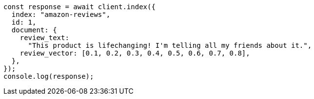 // This file is autogenerated, DO NOT EDIT
// Use `node scripts/generate-docs-examples.js` to generate the docs examples

[source, js]
----
const response = await client.index({
  index: "amazon-reviews",
  id: 1,
  document: {
    review_text:
      "This product is lifechanging! I'm telling all my friends about it.",
    review_vector: [0.1, 0.2, 0.3, 0.4, 0.5, 0.6, 0.7, 0.8],
  },
});
console.log(response);
----
